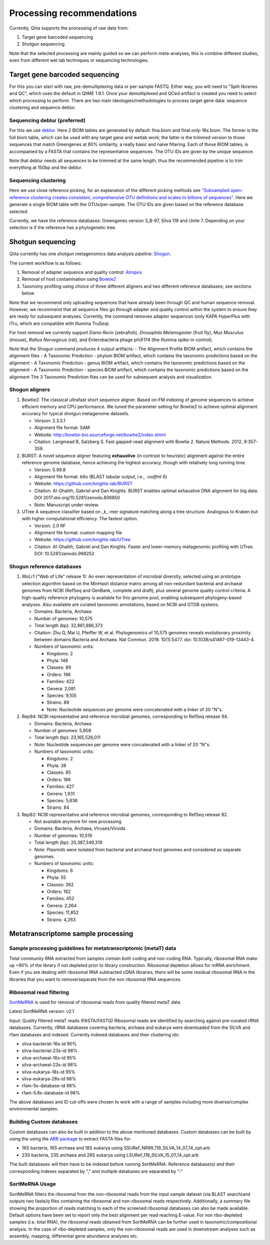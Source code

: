 Processing recommendations
==========================

Currently, Qiita supports the processing of raw data from:

#. Target gene barcoded sequencing
#. Shotgun sequencing

Note that the selected processing are mainly guided so we can perform meta-analyses, this is combine different studies,
even from different wet lab techniques or sequencing technologies.


Target gene barcoded sequencing
-------------------------------

For this you can start with raw, pre-demultiplexing data or per-sample FASTQ. Either way, you will need to
"Split libraries and QC", which uses the default in QIIME 1.9.1. Once your demultiplexed and QCed artifact is created
you need to select which processing to perform. There are two main ideologies/methodologies to process target
gene data: sequence clustering and sequence deblur.

Sequencing deblur (preferred)
^^^^^^^^^^^^^^^^^^^^^^^^^^^^^

For this we use `deblur <https://github.com/biocore/deblur>`_. Here 2 BIOM tables are generated by default: fina.biom and final.only-16s.biom. The former is the full biom table, which can be used with any target gene and wetlab work;
the latter is the trimmed version to those sequences that match Greengenes at 80% similarity, a really basic and naive filtering. Each of those BIOM tables, is accompanied by a FASTA that contains
the representative sequences. The OTU IDs are given by the unique sequence.

Note that deblur needs all sequences to be trimmed at the same length, thus the recommended pipeline is to trim everything at 150bp and the deblur.

Sequencing clustering
^^^^^^^^^^^^^^^^^^^^^

Here we use close reference picking, for an explanation of the different picking methods see
`"Subsampled open-reference clustering creates consistent, comprehensive OTU definitions and scales to billions of sequences" <https://peerj.com/articles/545/>`_.
Here we generate a single BIOM table with the OTUs/per-sample. The OTU IDs are given based on the reference database selected.

Currently, we have the reference databases: Greengenes version 3_8-97, Silva 119 and Unite 7. Depending on your selection is if the reference has a phylogenetic tree.

Shotgun sequencing
------------------

Qiita currently has one shotgun metagenomics data analysis pipeline: `Shogun <https://msystems.asm.org/content/3/6/e00069-18>`_.

The current workflow is as follows:

#. Removal of adapter sequence and quality control: `Atropos <https://github.com/jdidion/atropos/>`_
#. Removal of host contamination using `Bowtie2 <http://bowtie-bio.sourceforge.net/bowtie2/index.shtml>`_
#. Taxonomy profiling using choice of three different aligners and two different reference databases; see sections below

Note that we recommend only uploading sequences that have already been through QC and human sequence removal. However, we
recommend that all sequence files go through adapter and quality control within the system to ensure they are ready for
subsequent analyses. Currently, the command removes adaptor sequences (only KAPA HyperPlus with iTru, which are compatible
with Illumina TruSeq).

For host removal we currently support *Danio Rerio* (zebrafish), *Drosophila Melanogaster* (fruit fly), *Mus Musculus* (mouse),
*Rattus Norvegicus* (rat), and Enterobacteria phage phiX174 (the Illumina spike-in control).

Note that the Shogun command produces 4 output artifacts:
- The Alignment Profile BIOM artifact, which contains the alignment files
- A Taxonomic Prediction - phylum BIOM artifact, which contains the taxonomic predictions based on the alignment
- A Taxonomic Prediction - genus BIOM artifact, which contains the taxonomic predictions based on the alignment
- A Taxonomic Prediction - species BIOM artifact, which contains the taxonomic predictions based on the alignment
The 3 Taxonomic Prediction files can be used for subsequent analysis and visualization.

Shogun aligners
^^^^^^^^^^^^^^^

#. Bowtie2: The classical ultrafast short sequence aligner. Based on-FM indexing of genome sequences to achieve
   efficient memory and CPU performance. We tuned the parameter setting for Bowtie2 to achieve optimal
   alignment accuracy for typical shotgun metagenome datasets.

   - Version: 2.3.5.1
   - Alignment file format: SAM
   - Website: http://bowtie-bio.sourceforge.net/bowtie2/index.shtml
   - Citation: Langmead B, Salzberg S. Fast gapped-read alignment with Bowtie 2. Nature Methods. 2012, 9:357-359.

#. BURST: A novel sequence aligner featuring **exhaustive** (in contrast to heuristic) alignment against the entire
   reference genome database, hence achieving the highest accuracy, though with relatively long running time.

   - Version: 0.99.8
   - Alignment file format: b6o (BLAST tabular output, i.e., `-outfmt 6`)
   - Website: https://github.com/knights-lab/BURST
   - Citation: Al-Ghalith, Gabriel and Dan Knights. BURST enables optimal exhaustive DNA alignment for big data. DOI 2017:doi.org/10.5281/zenodo.806850
   - Note: Manuscript under review.

#. UTree
   A sequence classifier based on _k_-mer signature matching along a tree structure. Analogous to Kraken but with higher computational efficiency. The fastest option.

   - Version: 2.0 RF
   - Alignment file format: custom mapping file
   - Website: https://github.com/knights-lab/UTree
   - Citation: Al-Ghalith, Gabriel and Dan Knights. Faster and lower-memory metagenomic profiling with UTree. DOI: 10.5281/zenodo.998252

Shogun reference databases
^^^^^^^^^^^^^^^^^^^^^^^^^^

#. WoLr1 ("Web of Life" release 1): An even representation of microbial diversity, selected using an prototype
   selection algorithm based on the MinHash distance matrix among all non-redundant bacterial and archaeal genomes
   from NCBI (RefSeq and GenBank, complete and draft), plus several genome quality control criteria. A
   high-quality reference phylogeny is available for this genome pool, enabling subsequent
   phylogeny-based analyses. Also available are curated taxonomic annotations, based on NCBI and GTDB
   systems.

   - Domains: Bacteria, Archaea
   - Number of genomes: 10,575
   - Total length (bp): 32,861,886,373
   - Citation: Zhu Q, Mai U, Pfeiffer W, et al. Phylogenomics of 10,575 genomes reveals evolutionary
     proximity between domains Bacteria and Archaea. Nat Commun. 2019. 10(1):5477. doi: 10.1038/s41467-019-13443-4.
   - Numbers of taxonomic units:

     - Kingdoms: 2
     - Phyla: 146
     - Classes: 89
     - Orders: 196
     - Families: 422
     - Genera: 2,081
     - Species: 9,105
     - Strains: 89
     - Note: Nucleotide sequences per genome were concatenated with a linker of 20 "N"s.

#. Rep94: NCBI representative and reference microbial genomes, corresponding to RefSeq release 94.

   - Domains: Bacteria, Archaea
   - Number of genomes: 5,808
   - Total length (bp): 23,165,526,011
   - Note: Nucleotide sequences per genome were concatenated with a linker of 20 "N"s.
   - Numbers of taxonomic units:

     - Kingdoms: 2
     - Phyla: 38
     - Classes: 85
     - Orders: 186
     - Families: 427
     - Genera: 1,931
     - Species: 5,636
     - Strains: 84

#. Rep82: NCBI representative and reference microbial genomes, corresponding to RefSeq release 82.

   - Not available anymore for new processing
   - Domains: Bacteria, Archaea, Viruses/Viroids
   - Number of genomes: 10,519
   - Total length (bp): 20,387,349,319
   - Note: Plasmids were isolated from bacterial and archaeal host genomes and considered as separate genomes.
   - Numbers of taxonomic units:

     - Kingdoms: 6
     - Phyla: 55
     - Classes: 362
     - Orders: 182
     - Families: 452
     - Genera: 2,264
     - Species: 11,852
     - Strains: 4,263

Metatranscriptome sample processing
------------------------------------

Sample processing guidelines for metatranscriptomic (metaT) data
^^^^^^^^^^^^^^^^^^^^^^^^^^^^^^^^^^^^^^^^^^^^^^^^^^^^^^^^^^^^^^^^^^^^^^^
Total community RNA extracted from samples contain both coding and non-coding RNA. Typically, ribosomal RNA make up >90% of the library if not depleted prior to library construction. Ribosomal depletion allows for mRNA enrichment. Even if you are dealing with ribosomal RNA subtracted cDNA libraries, there will be some
residual ribosomal RNA in the libraries that you want to remove/separate from the non ribosomal RNA sequences.

Ribosomal read filtering
^^^^^^^^^^^^^^^^^^^^^^^^

`SortMeRNA <https://bioinfo.lifl.fr/RNA/sortmerna/>`_
is used for removal of ribosomal reads from quality filtered metaT data

Latest SortMeRNA version: v2.1

Input: Quality filtered metaT reads (FASTA/FASTQ) 
Ribosomal reads are identified by searching against pre-curated rRNA databases. Currently, rRNA databases covering bacteria, archaea and eukarya were downloaded from the SILVA and rfam databases and indexed.
Currently indexed databases and their clustering ids:

- silva-bacterial-16s-id 90%
- silva-bacterial-23s-id 98%
- silva-archaeal-16s-id 95%
- silva-archaeal-23s-id 98%
- silva-eukarya-18s-id 95%
- silva-eukarya-28s-id 98%
- rfam-5s-database-id 98%
- rfam-5.8s-database-id 98%

The above databases and ID cut-offs were chosen to work with a range of samples including more diverse/complex environmental samples.

Building Custom databases
^^^^^^^^^^^^^^^^^^^^^^^^^
Custom databases can also be built in addition to the above mentioned databases.
Custom databases can be built by using the using the `ARB package <https://www.arb-silva.de/download/arb-files/>`_ to extract FASTA files for:

- 16S bacteria, 16S archaea and 18S eukarya using SSURef_NR99_119_SILVA_14_07_14_opt.arb
- 23S bacteria, 23S archaea and 28S eukarya using LSURef_119_SILVA_15_07_14_opt.arb

The built databases will then have to be indexed before running SortMeRNA. 
Reference database(s) and their corresponding indexes separated by "," and multiple databases are separated by ":"


SortMeRNA Usage
^^^^^^^^^^^^^^^
SortMeRNA filters the ribosomal from the non-ribosomal reads from the input sample dataset (via BLAST search)and outputs two fasta/q files containing the ribosomal and non-ribosomal reads respectively. 
Additionally, a summary file showing the proportion of reads matching to each of the screened ribosomal databases can also be made available. 
Default options have been set to report only the best alignment per read reaching E-value. 
For non ribo-depleted samples (i.e. total RNA), the ribosomal reads obtained from SortMeRNA can be further used in taxonomic/compositional analysis. 
In the case of ribo-depleted samples, only the non-ribosomal reads are used in downstream analyses such as assembly, mapping, differential gene abundance analyses etc.
